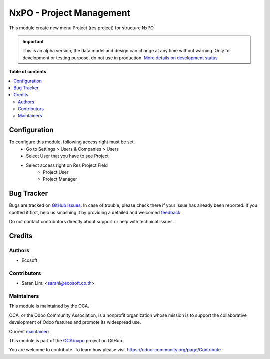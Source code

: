 =========================
NxPO - Project Management
=========================

.. !!!!!!!!!!!!!!!!!!!!!!!!!!!!!!!!!!!!!!!!!!!!!!!!!!!!
   !! This file is generated by oca-gen-addon-readme !!
   !! changes will be overwritten.                   !!
   !!!!!!!!!!!!!!!!!!!!!!!!!!!!!!!!!!!!!!!!!!!!!!!!!!!!

.. |badge1| image:: https://img.shields.io/badge/maturity-Alpha-red.png
    :target: https://odoo-community.org/page/development-status
    :alt: Alpha
.. |badge2| image:: https://img.shields.io/badge/licence-AGPL--3-blue.png
    :target: http://www.gnu.org/licenses/agpl-3.0-standalone.html
    :alt: License: AGPL-3
.. |badge3| image:: https://img.shields.io/badge/github-OCA%2Fnxpo-lightgray.png?logo=github
    :target: https://github.com/OCA/nxpo/tree/14.0/nxpo_res_project
    :alt: OCA/nxpo
.. |badge4| image:: https://img.shields.io/badge/weblate-Translate%20me-F47D42.png
    :target: https://translation.odoo-community.org/projects/nxpo-14-0/nxpo-14-0-nxpo_res_project
    :alt: Translate me on Weblate

|badge1| |badge2| |badge3| |badge4|

This module create new menu Project (res.project) for structure NxPO

.. IMPORTANT::
   This is an alpha version, the data model and design can change at any time without warning.
   Only for development or testing purpose, do not use in production.
   `More details on development status <https://odoo-community.org/page/development-status>`_

**Table of contents**

.. contents::
   :local:

Configuration
=============

To configure this module, following access right must be set.
  - Go to Settings > Users & Companies > Users
  - Select User that you have to see Project
  - Select access right on Res Project Field
      - Project User
      - Project Manager

Bug Tracker
===========

Bugs are tracked on `GitHub Issues <https://github.com/OCA/nxpo/issues>`_.
In case of trouble, please check there if your issue has already been reported.
If you spotted it first, help us smashing it by providing a detailed and welcomed
`feedback <https://github.com/OCA/nxpo/issues/new?body=module:%20nxpo_res_project%0Aversion:%2014.0%0A%0A**Steps%20to%20reproduce**%0A-%20...%0A%0A**Current%20behavior**%0A%0A**Expected%20behavior**>`_.

Do not contact contributors directly about support or help with technical issues.

Credits
=======

Authors
~~~~~~~

* Ecosoft

Contributors
~~~~~~~~~~~~

* Saran Lim. <saranl@ecosoft.co.th>

Maintainers
~~~~~~~~~~~

This module is maintained by the OCA.

.. image:: https://odoo-community.org/logo.png
   :alt: Odoo Community Association
   :target: https://odoo-community.org

OCA, or the Odoo Community Association, is a nonprofit organization whose
mission is to support the collaborative development of Odoo features and
promote its widespread use.

.. |maintainer-Saran440| image:: https://github.com/Saran440.png?size=40px
    :target: https://github.com/Saran440
    :alt: Saran440

Current `maintainer <https://odoo-community.org/page/maintainer-role>`__:

|maintainer-Saran440|

This module is part of the `OCA/nxpo <https://github.com/OCA/nxpo/tree/14.0/nxpo_res_project>`_ project on GitHub.

You are welcome to contribute. To learn how please visit https://odoo-community.org/page/Contribute.
